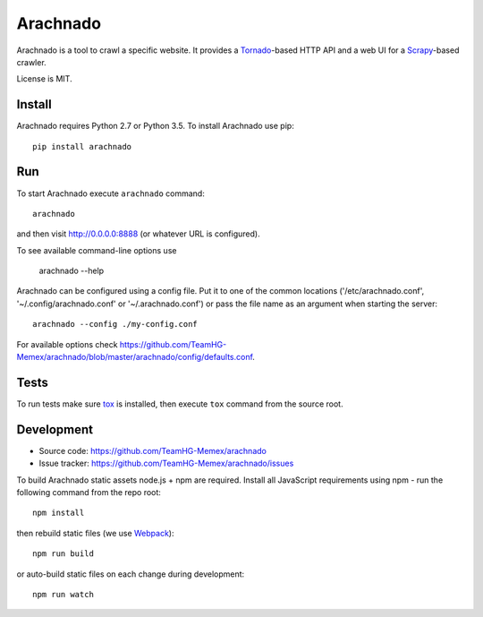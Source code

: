 Arachnado
=========

Arachnado is a tool to crawl a specific website.
It provides a Tornado_-based HTTP API and a web UI for a Scrapy_-based
crawler.

License is MIT.

.. _Tornado: http://www.tornadoweb.org
.. _Scrapy: http://scrapy.org/

Install
-------

Arachnado requires Python 2.7 or Python 3.5.
To install Arachnado use pip::

    pip install arachnado

Run
---

To start Arachnado execute ``arachnado`` command::

    arachnado

and then visit http://0.0.0.0:8888 (or whatever URL is configured).

To see available command-line options use

    arachnado --help

Arachnado can be configured using a config file. Put it to one of the common
locations ('/etc/arachnado.conf', '~/.config/arachnado.conf'
or '~/.arachnado.conf') or pass the file name as an argument when starting
the server::

    arachnado --config ./my-config.conf

For available options check
https://github.com/TeamHG-Memex/arachnado/blob/master/arachnado/config/defaults.conf.

Tests
-----

To run tests make sure tox_ is installed, then
execute ``tox`` command from the source root.

.. _tox: https://testrun.org/tox/latest/

Development
-----------

* Source code: https://github.com/TeamHG-Memex/arachnado
* Issue tracker: https://github.com/TeamHG-Memex/arachnado/issues

To build Arachnado static assets node.js + npm are required.
Install all JavaScript requirements using npm - run the following command
from the repo root::

    npm install

then rebuild static files (we use Webpack_)::

    npm run build

or auto-build static files on each change during development::

    npm run watch

.. _Webpack: https://github.com/webpack/webpack
